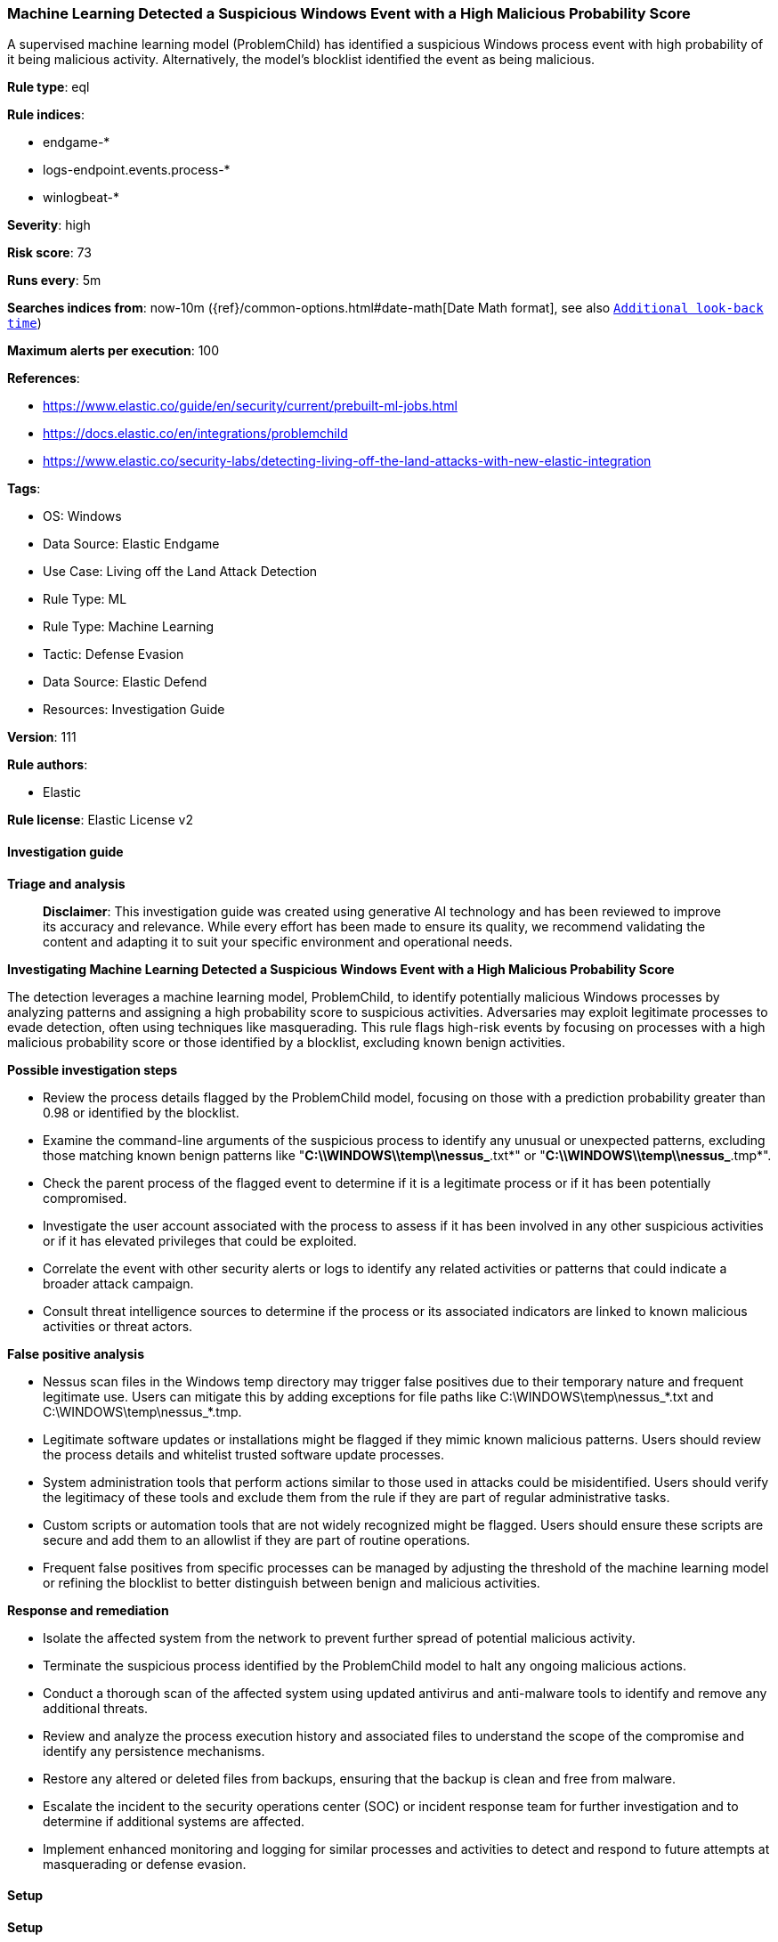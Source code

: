 [[prebuilt-rule-8-17-4-machine-learning-detected-a-suspicious-windows-event-with-a-high-malicious-probability-score]]
=== Machine Learning Detected a Suspicious Windows Event with a High Malicious Probability Score

A supervised machine learning model (ProblemChild) has identified a suspicious Windows process event with high probability of it being malicious activity. Alternatively, the model's blocklist identified the event as being malicious.

*Rule type*: eql

*Rule indices*: 

* endgame-*
* logs-endpoint.events.process-*
* winlogbeat-*

*Severity*: high

*Risk score*: 73

*Runs every*: 5m

*Searches indices from*: now-10m ({ref}/common-options.html#date-math[Date Math format], see also <<rule-schedule, `Additional look-back time`>>)

*Maximum alerts per execution*: 100

*References*: 

* https://www.elastic.co/guide/en/security/current/prebuilt-ml-jobs.html
* https://docs.elastic.co/en/integrations/problemchild
* https://www.elastic.co/security-labs/detecting-living-off-the-land-attacks-with-new-elastic-integration

*Tags*: 

* OS: Windows
* Data Source: Elastic Endgame
* Use Case: Living off the Land Attack Detection
* Rule Type: ML
* Rule Type: Machine Learning
* Tactic: Defense Evasion
* Data Source: Elastic Defend
* Resources: Investigation Guide

*Version*: 111

*Rule authors*: 

* Elastic

*Rule license*: Elastic License v2


==== Investigation guide



*Triage and analysis*


> **Disclaimer**:
> This investigation guide was created using generative AI technology and has been reviewed to improve its accuracy and relevance. While every effort has been made to ensure its quality, we recommend validating the content and adapting it to suit your specific environment and operational needs.


*Investigating Machine Learning Detected a Suspicious Windows Event with a High Malicious Probability Score*


The detection leverages a machine learning model, ProblemChild, to identify potentially malicious Windows processes by analyzing patterns and assigning a high probability score to suspicious activities. Adversaries may exploit legitimate processes to evade detection, often using techniques like masquerading. This rule flags high-risk events by focusing on processes with a high malicious probability score or those identified by a blocklist, excluding known benign activities.


*Possible investigation steps*


- Review the process details flagged by the ProblemChild model, focusing on those with a prediction probability greater than 0.98 or identified by the blocklist.
- Examine the command-line arguments of the suspicious process to identify any unusual or unexpected patterns, excluding those matching known benign patterns like "*C:\\WINDOWS\\temp\\nessus_*.txt*" or "*C:\\WINDOWS\\temp\\nessus_*.tmp*".
- Check the parent process of the flagged event to determine if it is a legitimate process or if it has been potentially compromised.
- Investigate the user account associated with the process to assess if it has been involved in any other suspicious activities or if it has elevated privileges that could be exploited.
- Correlate the event with other security alerts or logs to identify any related activities or patterns that could indicate a broader attack campaign.
- Consult threat intelligence sources to determine if the process or its associated indicators are linked to known malicious activities or threat actors.


*False positive analysis*


- Nessus scan files in the Windows temp directory may trigger false positives due to their temporary nature and frequent legitimate use. Users can mitigate this by adding exceptions for file paths like C:\WINDOWS\temp\nessus_*.txt and C:\WINDOWS\temp\nessus_*.tmp.
- Legitimate software updates or installations might be flagged if they mimic known malicious patterns. Users should review the process details and whitelist trusted software update processes.
- System administration tools that perform actions similar to those used in attacks could be misidentified. Users should verify the legitimacy of these tools and exclude them from the rule if they are part of regular administrative tasks.
- Custom scripts or automation tools that are not widely recognized might be flagged. Users should ensure these scripts are secure and add them to an allowlist if they are part of routine operations.
- Frequent false positives from specific processes can be managed by adjusting the threshold of the machine learning model or refining the blocklist to better distinguish between benign and malicious activities.


*Response and remediation*


- Isolate the affected system from the network to prevent further spread of potential malicious activity.
- Terminate the suspicious process identified by the ProblemChild model to halt any ongoing malicious actions.
- Conduct a thorough scan of the affected system using updated antivirus and anti-malware tools to identify and remove any additional threats.
- Review and analyze the process execution history and associated files to understand the scope of the compromise and identify any persistence mechanisms.
- Restore any altered or deleted files from backups, ensuring that the backup is clean and free from malware.
- Escalate the incident to the security operations center (SOC) or incident response team for further investigation and to determine if additional systems are affected.
- Implement enhanced monitoring and logging for similar processes and activities to detect and respond to future attempts at masquerading or defense evasion.

==== Setup



*Setup*


The rule requires the Living off the Land (LotL) Attack Detection integration assets to be installed, as well as Windows process events collected by integrations such as Elastic Defend or Winlogbeat.


*LotL Attack Detection Setup*

The LotL Attack Detection integration detects living-off-the-land activity in Windows process events.


*Prerequisite Requirements:*

- Fleet is required for LotL Attack Detection.
- To configure Fleet Server refer to the https://www.elastic.co/guide/en/fleet/current/fleet-server.html[documentation].
- Windows process events collected by the https://docs.elastic.co/en/integrations/endpoint[Elastic Defend] integration or Winlogbeat(https://www.elastic.co/guide/en/beats/winlogbeat/current/_winlogbeat_overview.html).
- To install Elastic Defend, refer to the https://www.elastic.co/guide/en/security/current/install-endpoint.html[documentation].
- To set up and run Winlogbeat, follow https://www.elastic.co/guide/en/beats/winlogbeat/current/winlogbeat-installation-configuration.html[this] guide.


*The following steps should be executed to install assets associated with the LotL Attack Detection integration:*

- Go to the Kibana homepage. Under Management, click Integrations.
- In the query bar, search for Living off the Land Attack Detection and select the integration to see more details about it.
- Follow the instructions under the **Installation** section.
- For this rule to work, complete the instructions through **Configure the ingest pipeline**.


==== Rule query


[source, js]
----------------------------------
process where ((problemchild.prediction == 1 and problemchild.prediction_probability > 0.98) or
blocklist_label == 1) and not process.args : ("*C:\\WINDOWS\\temp\\nessus_*.txt*", "*C:\\WINDOWS\\temp\\nessus_*.tmp*")

----------------------------------

*Framework*: MITRE ATT&CK^TM^

* Tactic:
** Name: Defense Evasion
** ID: TA0005
** Reference URL: https://attack.mitre.org/tactics/TA0005/
* Technique:
** Name: Masquerading
** ID: T1036
** Reference URL: https://attack.mitre.org/techniques/T1036/
* Sub-technique:
** Name: Masquerade Task or Service
** ID: T1036.004
** Reference URL: https://attack.mitre.org/techniques/T1036/004/
